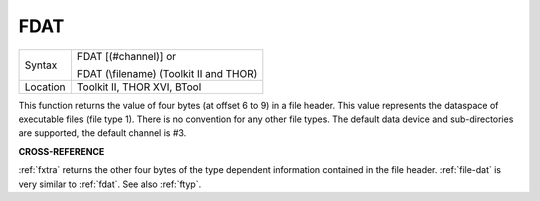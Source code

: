 ..  _fdat:

FDAT
====

+----------+------------------------------------------------------------------+
| Syntax   | FDAT [(#channel)] or                                             |
|          |                                                                  |
|          | FDAT (\\filename) (Toolkit II and THOR)                          |
+----------+------------------------------------------------------------------+
| Location |  Toolkit II, THOR XVI, BTool                                     |
+----------+------------------------------------------------------------------+

This function returns the value of four bytes (at offset 6 to 9) in a
file header. This value represents the dataspace of executable files
(file type 1). There is no convention for any other file types. The
default data device and sub-directories are supported, the default
channel is #3.

**CROSS-REFERENCE**

:ref:`fxtra` returns the other four bytes of the
type dependent information contained in the file header.
:ref:`file-dat` is very similar to
:ref:`fdat`. See also :ref:`ftyp`.

